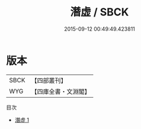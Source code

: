 #+TITLE: 潛虚 / SBCK

#+DATE: 2015-09-12 00:49:49.423811
* 版本
 |      SBCK|【四部叢刊】  |
 |       WYG|【四庫全書・文淵閣】|
目次
 - [[file:KR3g0004_001.txt][潛虚 1]]
